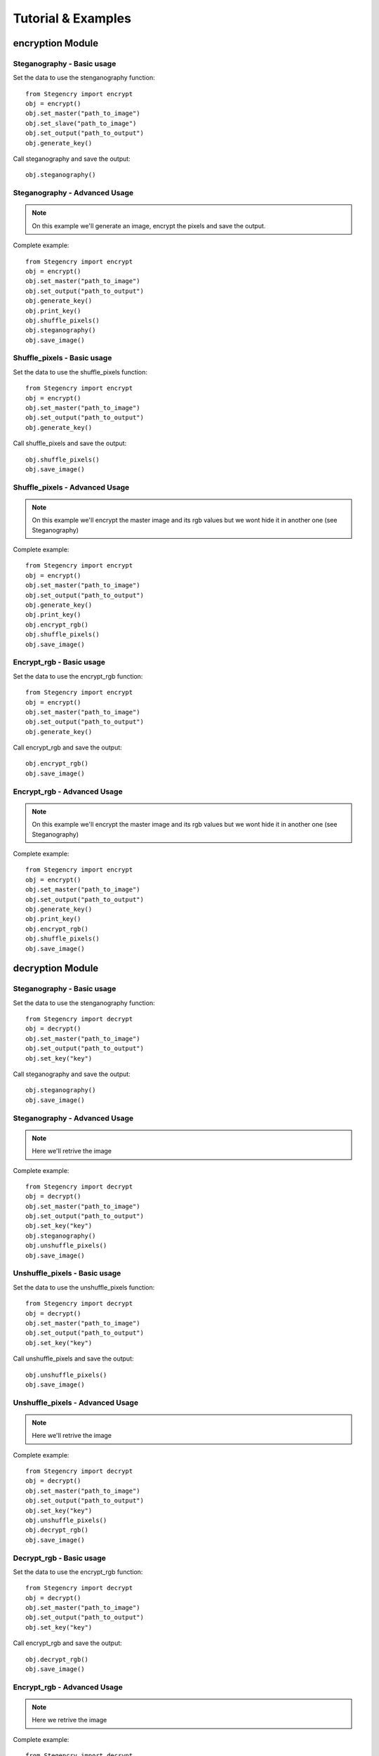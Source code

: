 Tutorial & Examples
===================

encryption Module
-----------------

Steganography - Basic usage
^^^^^^^^^^^^^^^^^^^^^^^^^^^

Set the data to use the stenganography function::

    from Stegencry import encrypt
    obj = encrypt()
    obj.set_master("path_to_image")
    obj.set_slave("path_to_image")
    obj.set_output("path_to_output")
    obj.generate_key()

Call steganography and save the output::

    obj.steganography()

Steganography - Advanced Usage
^^^^^^^^^^^^^^^^^^^^^^^^^^^^^^

.. note:: On this example we'll generate an image, encrypt the pixels and save the output.

Complete example::

    from Stegencry import encrypt
    obj = encrypt()
    obj.set_master("path_to_image")
    obj.set_output("path_to_output")
    obj.generate_key()
    obj.print_key()
    obj.shuffle_pixels()
    obj.steganography()
    obj.save_image()


Shuffle_pixels - Basic usage
^^^^^^^^^^^^^^^^^^^^^^^^^^^^

Set the data to use the shuffle_pixels function::

    from Stegencry import encrypt
    obj = encrypt()
    obj.set_master("path_to_image")
    obj.set_output("path_to_output")
    obj.generate_key()

Call shuffle_pixels and save the output::

    obj.shuffle_pixels()
    obj.save_image()

Shuffle_pixels - Advanced Usage
^^^^^^^^^^^^^^^^^^^^^^^^^^^^^^^

.. note:: On this example we'll encrypt the master image and its rgb values but we wont hide it in another one (see Steganography)

Complete example::

    from Stegencry import encrypt
    obj = encrypt()
    obj.set_master("path_to_image")
    obj.set_output("path_to_output")
    obj.generate_key()
    obj.print_key()
    obj.encrypt_rgb()
    obj.shuffle_pixels()
    obj.save_image()

Encrypt_rgb - Basic usage
^^^^^^^^^^^^^^^^^^^^^^^^^

Set the data to use the encrypt_rgb function::

    from Stegencry import encrypt
    obj = encrypt()
    obj.set_master("path_to_image")
    obj.set_output("path_to_output")
    obj.generate_key()

Call encrypt_rgb and save the output::

    obj.encrypt_rgb()
    obj.save_image()

Encrypt_rgb - Advanced Usage
^^^^^^^^^^^^^^^^^^^^^^^^^^^^

.. note:: On this example we'll encrypt the master image and its rgb values but we wont hide it in another one (see Steganography)

Complete example::

    from Stegencry import encrypt
    obj = encrypt()
    obj.set_master("path_to_image")
    obj.set_output("path_to_output")
    obj.generate_key()
    obj.print_key()
    obj.encrypt_rgb()
    obj.shuffle_pixels()
    obj.save_image()

decryption Module
-----------------

Steganography - Basic usage
^^^^^^^^^^^^^^^^^^^^^^^^^^^

Set the data to use the stenganography function::

    from Stegencry import decrypt
    obj = decrypt()
    obj.set_master("path_to_image")
    obj.set_output("path_to_output")
    obj.set_key("key")

Call steganography and save the output::

    obj.steganography()
    obj.save_image()

Steganography - Advanced Usage
^^^^^^^^^^^^^^^^^^^^^^^^^^^^^^

.. note:: Here we'll retrive the image

Complete example::

    from Stegencry import decrypt
    obj = decrypt()
    obj.set_master("path_to_image")
    obj.set_output("path_to_output")
    obj.set_key("key")
    obj.steganography()
    obj.unshuffle_pixels()
    obj.save_image()


Unshuffle_pixels - Basic usage
^^^^^^^^^^^^^^^^^^^^^^^^^^^^

Set the data to use the unshuffle_pixels function::

    from Stegencry import decrypt
    obj = decrypt()
    obj.set_master("path_to_image")
    obj.set_output("path_to_output")
    obj.set_key("key")

Call unshuffle_pixels and save the output::

    obj.unshuffle_pixels()
    obj.save_image()

Unshuffle_pixels - Advanced Usage
^^^^^^^^^^^^^^^^^^^^^^^^^^^^^^^

.. note:: Here we'll retrive the image

Complete example::

    from Stegencry import decrypt
    obj = decrypt()
    obj.set_master("path_to_image")
    obj.set_output("path_to_output")
    obj.set_key("key")
    obj.unshuffle_pixels()
    obj.decrypt_rgb()
    obj.save_image()

Decrypt_rgb - Basic usage
^^^^^^^^^^^^^^^^^^^^^^^^^

Set the data to use the encrypt_rgb function::

    from Stegencry import decrypt
    obj = decrypt()
    obj.set_master("path_to_image")
    obj.set_output("path_to_output")
    obj.set_key("key")

Call encrypt_rgb and save the output::

    obj.decrypt_rgb()
    obj.save_image()

Encrypt_rgb - Advanced Usage
^^^^^^^^^^^^^^^^^^^^^^^^^^^^

.. note:: Here we retrive the image

Complete example::

    from Stegencry import decrypt
    obj = decrypt()
    obj.set_master("path_to_image")
    obj.set_output("path_to_output")
    obj.set_key("key")
    obj.unshuffle_pixels()
    obj.decrypt_rgb()
    obj.save_image()